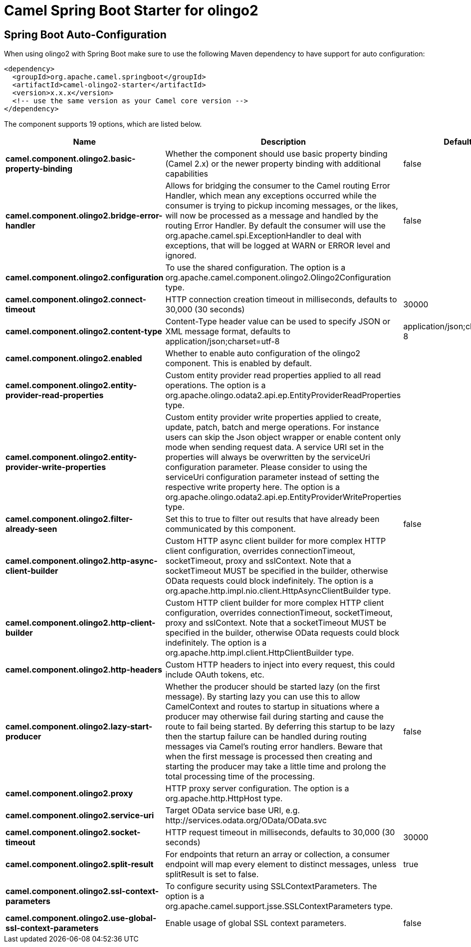 // spring-boot-auto-configure options: START
:page-partial:
:doctitle: Camel Spring Boot Starter for olingo2

== Spring Boot Auto-Configuration

When using olingo2 with Spring Boot make sure to use the following Maven dependency to have support for auto configuration:

[source,xml]
----
<dependency>
  <groupId>org.apache.camel.springboot</groupId>
  <artifactId>camel-olingo2-starter</artifactId>
  <version>x.x.x</version>
  <!-- use the same version as your Camel core version -->
</dependency>
----


The component supports 19 options, which are listed below.



[width="100%",cols="2,5,^1,2",options="header"]
|===
| Name | Description | Default | Type
| *camel.component.olingo2.basic-property-binding* | Whether the component should use basic property binding (Camel 2.x) or the newer property binding with additional capabilities | false | Boolean
| *camel.component.olingo2.bridge-error-handler* | Allows for bridging the consumer to the Camel routing Error Handler, which mean any exceptions occurred while the consumer is trying to pickup incoming messages, or the likes, will now be processed as a message and handled by the routing Error Handler. By default the consumer will use the org.apache.camel.spi.ExceptionHandler to deal with exceptions, that will be logged at WARN or ERROR level and ignored. | false | Boolean
| *camel.component.olingo2.configuration* | To use the shared configuration. The option is a org.apache.camel.component.olingo2.Olingo2Configuration type. |  | String
| *camel.component.olingo2.connect-timeout* | HTTP connection creation timeout in milliseconds, defaults to 30,000 (30 seconds) | 30000 | Integer
| *camel.component.olingo2.content-type* | Content-Type header value can be used to specify JSON or XML message format, defaults to application/json;charset=utf-8 | application/json;charset=utf-8 | String
| *camel.component.olingo2.enabled* | Whether to enable auto configuration of the olingo2 component. This is enabled by default. |  | Boolean
| *camel.component.olingo2.entity-provider-read-properties* | Custom entity provider read properties applied to all read operations. The option is a org.apache.olingo.odata2.api.ep.EntityProviderReadProperties type. |  | String
| *camel.component.olingo2.entity-provider-write-properties* | Custom entity provider write properties applied to create, update, patch, batch and merge operations. For instance users can skip the Json object wrapper or enable content only mode when sending request data. A service URI set in the properties will always be overwritten by the serviceUri configuration parameter. Please consider to using the serviceUri configuration parameter instead of setting the respective write property here. The option is a org.apache.olingo.odata2.api.ep.EntityProviderWriteProperties type. |  | String
| *camel.component.olingo2.filter-already-seen* | Set this to true to filter out results that have already been communicated by this component. | false | Boolean
| *camel.component.olingo2.http-async-client-builder* | Custom HTTP async client builder for more complex HTTP client configuration, overrides connectionTimeout, socketTimeout, proxy and sslContext. Note that a socketTimeout MUST be specified in the builder, otherwise OData requests could block indefinitely. The option is a org.apache.http.impl.nio.client.HttpAsyncClientBuilder type. |  | String
| *camel.component.olingo2.http-client-builder* | Custom HTTP client builder for more complex HTTP client configuration, overrides connectionTimeout, socketTimeout, proxy and sslContext. Note that a socketTimeout MUST be specified in the builder, otherwise OData requests could block indefinitely. The option is a org.apache.http.impl.client.HttpClientBuilder type. |  | String
| *camel.component.olingo2.http-headers* | Custom HTTP headers to inject into every request, this could include OAuth tokens, etc. |  | Map
| *camel.component.olingo2.lazy-start-producer* | Whether the producer should be started lazy (on the first message). By starting lazy you can use this to allow CamelContext and routes to startup in situations where a producer may otherwise fail during starting and cause the route to fail being started. By deferring this startup to be lazy then the startup failure can be handled during routing messages via Camel's routing error handlers. Beware that when the first message is processed then creating and starting the producer may take a little time and prolong the total processing time of the processing. | false | Boolean
| *camel.component.olingo2.proxy* | HTTP proxy server configuration. The option is a org.apache.http.HttpHost type. |  | String
| *camel.component.olingo2.service-uri* | Target OData service base URI, e.g. \http://services.odata.org/OData/OData.svc |  | String
| *camel.component.olingo2.socket-timeout* | HTTP request timeout in milliseconds, defaults to 30,000 (30 seconds) | 30000 | Integer
| *camel.component.olingo2.split-result* | For endpoints that return an array or collection, a consumer endpoint will map every element to distinct messages, unless splitResult is set to false. | true | Boolean
| *camel.component.olingo2.ssl-context-parameters* | To configure security using SSLContextParameters. The option is a org.apache.camel.support.jsse.SSLContextParameters type. |  | String
| *camel.component.olingo2.use-global-ssl-context-parameters* | Enable usage of global SSL context parameters. | false | Boolean
|===
// spring-boot-auto-configure options: END
